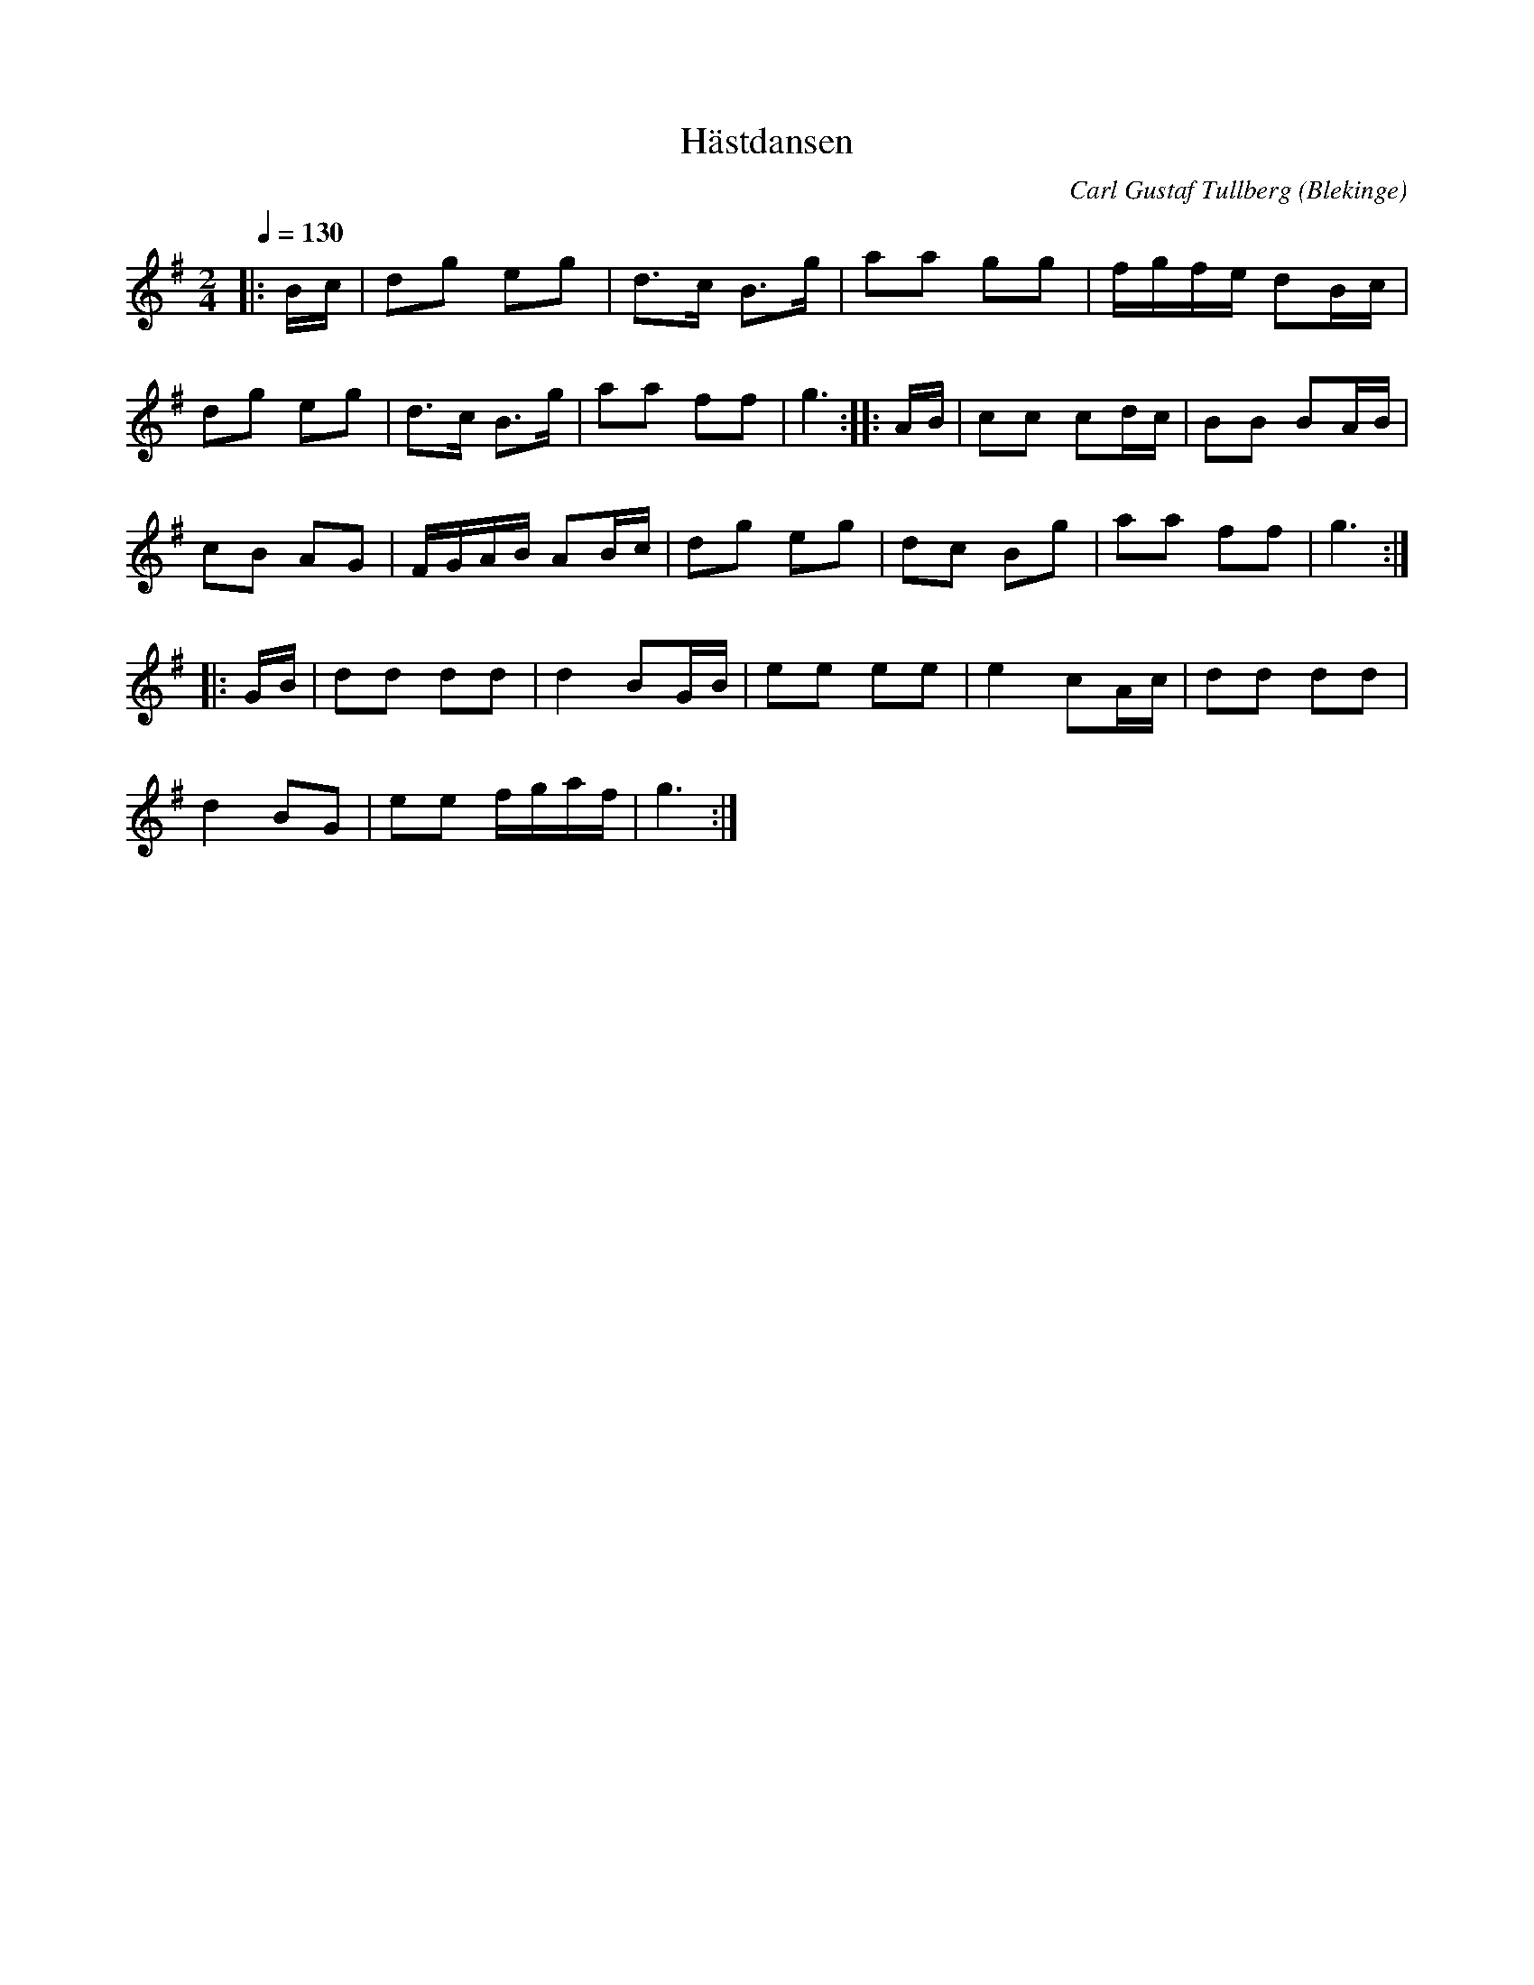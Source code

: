 %%abc-charset utf-8

X:1
T:Hästdansen
B:Carl Gustaf Tullbergs notbok från 1822 som fanns i Ola "Ola i Skarup" Olssons ägo.
C:Carl Gustaf Tullberg
L:1/8
M:2/4
O:Blekinge
Q:1/4=130
R:Kadrilj
Z:Peter Svensson
K:G
|: B/2c/2    | dg           eg           | d3/2c/2 B3/2g/2  | aa gg  |      f/2g/2f/2e/2 dB/2c/2 |
   dg     eg | d3/2c/2      B3/2g/2      | aa      ff       | g3     :: A/2B/2               | cc cd/2c/2  | BB BA/2B/2 |
   cB     AG | F/2G/2A/2B/2 AB/2c/2      | dg      eg       | dc Bg  |      aa           ff      | g3         :|
|: G/2B/2    | dd           dd           | d2      BG/2B/2  | ee ee  |      e2           cA/2c/2 | dd dd       |
   d2     BG | ee           f/2g/2a/2f/2 | g3              :|

